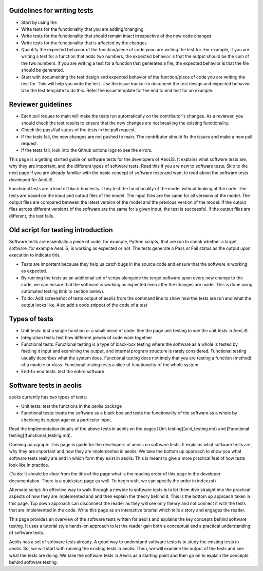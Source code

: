 Guidelines for writing tests
----------------------------
- Start by using the 
- Write tests for the functionality that you are adding/changing
- Write tests for the functionality that should remain intact irrespective of the new code changes
- Write tests for the functionality that is affected by the changes
- Quantify the expected behavior of the function/piece of code yoou are writing the test for. For example, if you are writing a test for a function that adds two numbers, the expected behavior is that the output should be the sum of the two numbers. If you are writing a test for a function that generates a file, the expected behavior is that the file should be generated.
- Start with documenting the test design and expected behavior of the function/piece of code you are writing the test for. This will help you write the test. Use the issue tracker to document the test design and expected behavior. Use the test template to do this. Refer the issue template for the end to end test for an example.


Reviewer guidelines
-------------------

- Each pull reques to main will make the tests run automatically on the contributor's changes. As a reviewer, you should check the test results to ensure that the new changes are not breaking the existing functionality.

- Check the pass/fail status of the tests in the pull request.

- If the tests fail, the new changes are not pushed to main. The contributor should fix the issues and make a new pull request.

- If the tests fail, look into the Github actions logs to see the errors.

This page is a getting started guide on software tests for the developers of AeoLiS. It explains what software tests are, why they are important, and the different types of software tests. Read this if you are new to software tests. Skip to the next page if you are already familiar with the basic concept of software tests and want to read about the software tests developed for AeoLiS.  

Functional tests are a kind of black-box tests. They test the functionality of the model without looking at the code. The tests are based on the input and output files of the model. The input files are the same for all versions of the model. The output files are compared between the latest version of the model and the previous version of the model. If the output files across different versions of the software are the same for a given input, the test is successful. If the output files are different, the test fails.


Old script for testing introduction
-----------------------------------

Software tests are essentially a piece of code, for example, Python scripts, that are run to check whether a target software, for example AeoLiS, is working as expected or not. The tests generate a Pass or Fail status as the output upon execution to indicate this. 


- Tests are important because they help us catch bugs in the source code and ensure that the software is working as expected. 

- By running the tests as an additional set of scrips alongside the target software upon every new change to the code, we can ensure that the software is working as expected even after the changes are made. This is done using automated testing (link to section below).

- To do: Add screenshot of tests output of aeolis from the command line to show how the tests are run and what the output looks like. Also add a code snippet of the code of a test


Types of tests
--------------

- Unit tests: test a single function or a small piece of code. See the page unit testing to see the unit tests in AeoLiS.

- Integration tests: test how different pieces of code work together    

- Functional tests: Functional testing is a type of black-box testing where the software as a whole is tested by feeding it input and examining the output, and internal program structure is rarely considered. Functional testing usually describes what the system does. Functional testing does not imply that you are testing a function (method) of a module or class. Functional testing tests a slice of functionality of the whole system. 

- End-to-end tests: test the entire software


Software tests in aeolis
------------------------

aeolis currently has two types of tests:

- Unit tests: test the functions in the `aeolis` package
- Functional tests: treats the software as a black box and tests the functionality of the software as a whole by checking its output against a particular input.

Read the implementation details of the above tests in aeolis on the pages [Unit testing](unit_testing.md) and [Functional testing](functional_testing.md).


Opening paragraph: This page is guide for the developers of aeolis on software tests. It explains what software tests are, why they are important and how they are implemented in aeolis. We take the bottom up approach to show you what software tests really are and in which form they exist in aeolis. This is meant to give a more practical feel of how tests look like in practice. 

(To do: It should be clear from the title of the page what is the reading order of this page in the developer documentation. There is a quickstart page as well. To begin with, we can specify the order in index.rst)

Alternate script: An effective way to walk through a newbie to software tests is to let them dive straight into the practical aspects of how they are implemented and and then explain the theory behind it. This is the bottom up approach taken in this page. Top down approach can disconnect the reader as they will see only theory and not connect it with the tests that are implemented in the code. Write this page as an interactive tutorial which tells a story and engages the reader.  

This page provides an overview of the software tests written for aeolis and explains the key concepts behind software testing. It uses a tutorial style hands-on approach to let the reader gain both a conceptual and a practical understanding of software tests. 

Aeolis has a set of software tests already. A good way to understand software tests is to study the existing tests in aeolis. So, we will start with running the existing tests in aeolis. Then, we will examine the output of the tests and see what the tests are doing. We take the software tests in Aeolis as a starting point and then go on to explain the concepts behind software testing.